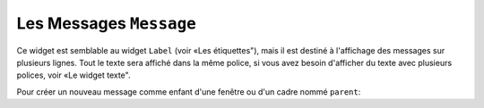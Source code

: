 .. _MESSAGE:

*************************
Les Messages ``Message``
*************************

Ce widget est semblable au widget ``Label`` (voir «Les étiquettes"), mais il est destiné à l'affichage des messages sur plusieurs lignes. Tout le texte sera affiché dans la même police, si vous avez besoin d'afficher du texte avec plusieurs polices, voir «Le widget texte".

Pour créer un nouveau message comme enfant d'une fenêtre ou d'un cadre nommé ``parent``:

.. py:class:: Message(parent, option, ...)

        Le constructeur renvoie le nouveau widget ``Message``. Ses options sont:

        :arg aspect: 
                Utilisez cette option pour spécifier le rapport largeur sur hauteur en pourcentage. Par exemple, ``aspect=100`` vous donnerait un message en forme de texte dans un carré; avec ``aspect=200``, la zone de texte serait deux fois plus large que haute. La valeur par défaut est 150, c'est-à-dire que le texte apparaît dans une boîte 50% plus large que haute.
        :arg bg: 
                (ou **background**) La couleur de fond derrière le texte, voir "Les couleurs".
        :arg bd: 
                (ou **borderwidth**) Largeur de la bordure autour du widget, voir "Les dimensions". La valeur par défaut est de deux pixels. Cette option est visible uniquement lorsque l'option de relief n'est pas ``'flat'``.
        :arg cursor: 
                Définit le curseur qui s'affiche lorsque la souris est sur le widget, voir "Le pointeur de la souris".
        :arg font: 
                Définit la police utilisée pour afficher le texte dans le widget, voir "Les polices de caractère".
        :arg fg: 
                (ou **foreground**) Définit la couleur du texte; voir “Les couleurs”.
        :arg highlightbackground: 
                Couleur de mise en valeur du focus quand le widget l’a perdu. Voir “Focus: routing keyboard input”.
        :arg highlightcolor:
                Couleur de mise en valeur du focus quand le widget l’a obtenu.
        :arg highlightthickness:
                Épaisseur de la ligne de mise en valeur du focus.
        :arg justify: 
                Définit l’alignement de plusieurs lignes de texte: ``'left'`` pour un alignement à gauche, ``'center'`` pour centrer et ``'right'`` pour un alignement à droite.
        :arg padx: 
                Espace horizontal supplémentaire à insérer à gauche et à droite dans l’étiquette. Sa valeur est en pixels.
        :arg pady: 
                Espace vertical supplémentaire à insérer au-dessus et en dessous dans l’étiquette. Sa valeur est en pixels.
        :arg relief: 
                Précise l’apparence de la bordure décorative autour de l’étiquette. Par défaut, vaut ``'flat'``; pour d’autres valeurs, voir “Les styles de relief”.
        :arg takefocus: 
                Normalement, un message n’obtient pas le focus; voir “Focus: routing keyboard input”. Utilisez ``takefocus=True`` pour ajouter le widget à la liste de traversée du focus.
        :arg text: 
                La valeur de cette option est le texte qui doit être affiché à l'intérieur du widget.
        :arg textvariable: 
                Pour pouvoir faire varier le texte affiché en même temps que la valeur d’une variable de contrôle de type ``StringVar``, régler cette option avec cette variable. Voir “Control variables: the values behind the widgets”.  La valeur de cette variable est le texte à afficher. Si vous spécifiez les options **text** et **textvariable**, l'option **text** est ignorée.
        :arg width: 
                Utilisez cette option pour spécifier la largeur de la zone de texte dans le widget, en pixels. La largeur par défaut dépend du texte affiché et de la valeur de l'option aspect.
